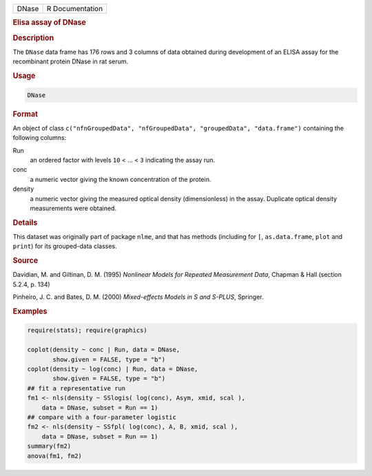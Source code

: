 .. container::

   ===== ===============
   DNase R Documentation
   ===== ===============

   .. rubric:: Elisa assay of DNase
      :name: DNase

   .. rubric:: Description
      :name: description

   The ``DNase`` data frame has 176 rows and 3 columns of data obtained
   during development of an ELISA assay for the recombinant protein
   DNase in rat serum.

   .. rubric:: Usage
      :name: usage

   .. code:: R

      DNase

   .. rubric:: Format
      :name: format

   An object of class
   ``c("nfnGroupedData", "nfGroupedData", "groupedData", "data.frame")``
   containing the following columns:

   Run
      an ordered factor with levels ``10`` < ... < ``3`` indicating the
      assay run.

   conc
      a numeric vector giving the known concentration of the protein.

   density
      a numeric vector giving the measured optical density
      (dimensionless) in the assay. Duplicate optical density
      measurements were obtained.

   .. rubric:: Details
      :name: details

   This dataset was originally part of package ``nlme``, and that has
   methods (including for ``[``, ``as.data.frame``, ``plot`` and
   ``print``) for its grouped-data classes.

   .. rubric:: Source
      :name: source

   Davidian, M. and Giltinan, D. M. (1995) *Nonlinear Models for
   Repeated Measurement Data*, Chapman & Hall (section 5.2.4, p. 134)

   Pinheiro, J. C. and Bates, D. M. (2000) *Mixed-effects Models in S
   and S-PLUS*, Springer.

   .. rubric:: Examples
      :name: examples

   .. code:: R

      require(stats); require(graphics)

      coplot(density ~ conc | Run, data = DNase,
             show.given = FALSE, type = "b")
      coplot(density ~ log(conc) | Run, data = DNase,
             show.given = FALSE, type = "b")
      ## fit a representative run
      fm1 <- nls(density ~ SSlogis( log(conc), Asym, xmid, scal ),
          data = DNase, subset = Run == 1)
      ## compare with a four-parameter logistic
      fm2 <- nls(density ~ SSfpl( log(conc), A, B, xmid, scal ),
          data = DNase, subset = Run == 1)
      summary(fm2)
      anova(fm1, fm2)
